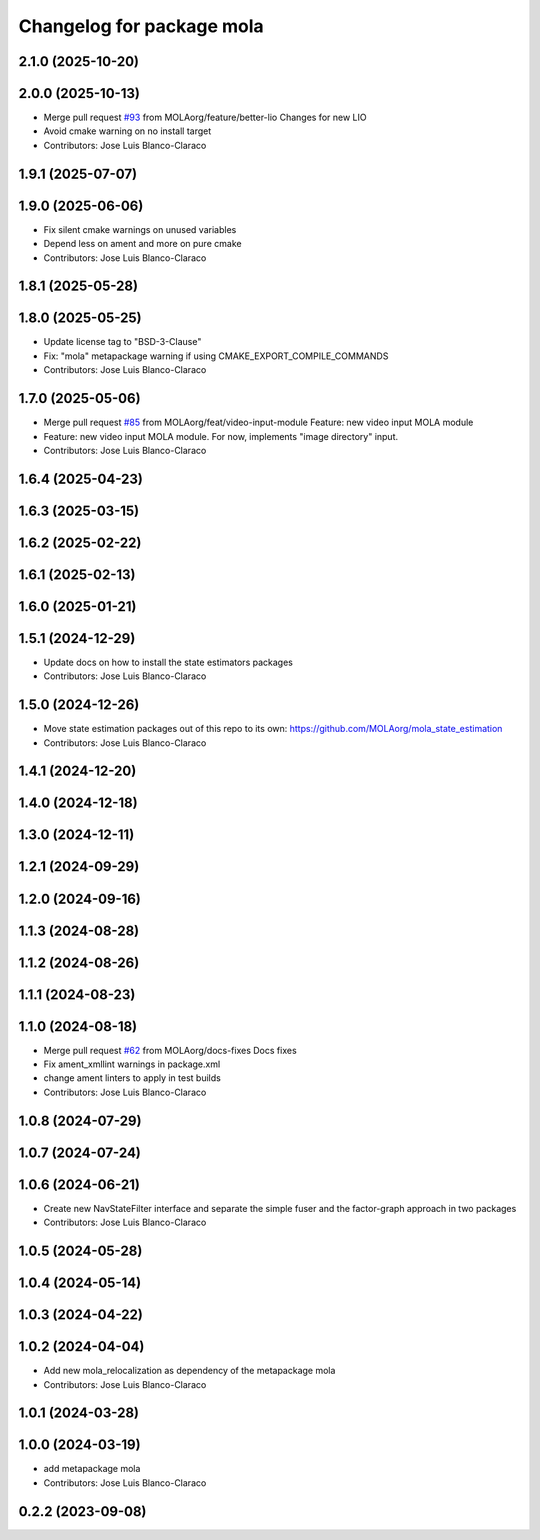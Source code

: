 ^^^^^^^^^^^^^^^^^^^^^^^^^^^^^^^^^^^^^^^^^^^^^^
Changelog for package mola
^^^^^^^^^^^^^^^^^^^^^^^^^^^^^^^^^^^^^^^^^^^^^^

2.1.0 (2025-10-20)
------------------

2.0.0 (2025-10-13)
------------------
* Merge pull request `#93 <https://github.com/MOLAorg/mola/issues/93>`_ from MOLAorg/feature/better-lio
  Changes for new LIO
* Avoid cmake warning on no install target
* Contributors: Jose Luis Blanco-Claraco

1.9.1 (2025-07-07)
------------------

1.9.0 (2025-06-06)
------------------
* Fix silent cmake warnings on unused variables
* Depend less on ament and more on pure cmake
* Contributors: Jose Luis Blanco-Claraco

1.8.1 (2025-05-28)
------------------

1.8.0 (2025-05-25)
------------------
* Update license tag to "BSD-3-Clause"
* Fix: "mola" metapackage warning if using CMAKE_EXPORT_COMPILE_COMMANDS
* Contributors: Jose Luis Blanco-Claraco

1.7.0 (2025-05-06)
------------------
* Merge pull request `#85 <https://github.com/MOLAorg/mola/issues/85>`_ from MOLAorg/feat/video-input-module
  Feature: new video input MOLA module
* Feature: new video input MOLA module. For now, implements "image directory" input.
* Contributors: Jose Luis Blanco-Claraco

1.6.4 (2025-04-23)
------------------

1.6.3 (2025-03-15)
------------------

1.6.2 (2025-02-22)
------------------

1.6.1 (2025-02-13)
------------------

1.6.0 (2025-01-21)
------------------

1.5.1 (2024-12-29)
------------------
* Update docs on how to install the state estimators packages
* Contributors: Jose Luis Blanco-Claraco

1.5.0 (2024-12-26)
------------------
* Move state estimation packages out of this repo to its own: https://github.com/MOLAorg/mola_state_estimation
* Contributors: Jose Luis Blanco-Claraco

1.4.1 (2024-12-20)
------------------

1.4.0 (2024-12-18)
------------------

1.3.0 (2024-12-11)
------------------

1.2.1 (2024-09-29)
------------------

1.2.0 (2024-09-16)
------------------

1.1.3 (2024-08-28)
------------------

1.1.2 (2024-08-26)
------------------

1.1.1 (2024-08-23)
------------------

1.1.0 (2024-08-18)
------------------
* Merge pull request `#62 <https://github.com/MOLAorg/mola/issues/62>`_ from MOLAorg/docs-fixes
  Docs fixes
* Fix ament_xmllint warnings in package.xml
* change ament linters to apply in test builds
* Contributors: Jose Luis Blanco-Claraco

1.0.8 (2024-07-29)
------------------

1.0.7 (2024-07-24)
------------------

1.0.6 (2024-06-21)
------------------
* Create new NavStateFilter interface and separate the simple fuser and the factor-graph approach in two packages
* Contributors: Jose Luis Blanco-Claraco

1.0.5 (2024-05-28)
------------------

1.0.4 (2024-05-14)
------------------

1.0.3 (2024-04-22)
------------------

1.0.2 (2024-04-04)
------------------
* Add new mola_relocalization as dependency of the metapackage mola
* Contributors: Jose Luis Blanco-Claraco

1.0.1 (2024-03-28)
------------------

1.0.0 (2024-03-19)
------------------
* add metapackage mola
* Contributors: Jose Luis Blanco-Claraco

0.2.2 (2023-09-08)
------------------